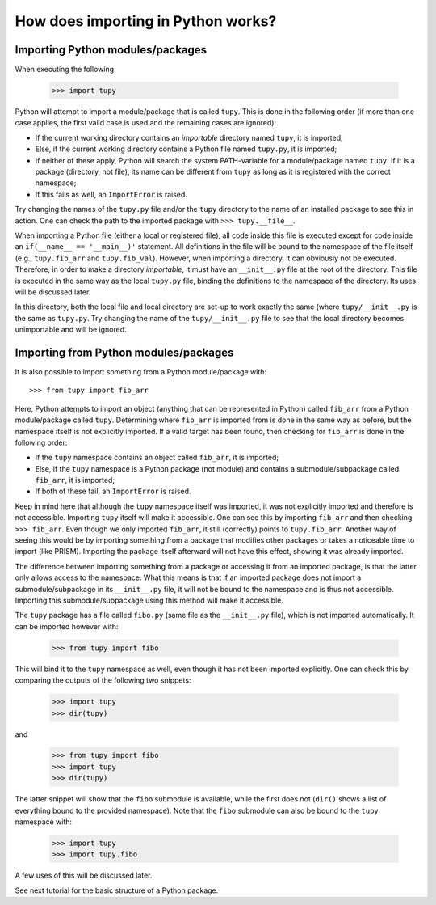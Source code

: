 How does importing in Python works?
===================================

Importing Python modules/packages
---------------------------------
When executing the following

	>>> import tupy

Python will attempt to import a module/package that is called ``tupy``.
This is done in the following order (if more than one case applies, the first valid case is used and the remaining cases are ignored):

- If the current working directory contains an *importable* directory named ``tupy``, it is imported;
- Else, if the current working directory contains a Python file named ``tupy.py``, it is imported;
- If neither of these apply, Python will search the system PATH-variable for a module/package named ``tupy``.
  If it is a package (directory, not file), its name can be different from ``tupy`` as long as it is registered with the correct namespace;
- If this fails as well, an ``ImportError`` is raised.

Try changing the names of the ``tupy.py`` file and/or the ``tupy`` directory to the name of an installed package to see this in action.
One can check the path to the imported package with ``>>> tupy.__file__``.

When importing a Python file (either a local or registered file), all code inside this file is executed except for code inside an ``if(__name__ == '__main__)'`` statement.
All definitions in the file will be bound to the namespace of the file itself (e.g., ``tupy.fib_arr`` and ``tupy.fib_val``).
However, when importing a directory, it can obviously not be executed.
Therefore, in order to make a directory *importable*, it must have an ``__init__.py`` file at the root of the directory.
This file is executed in the same way as the local ``tupy.py`` file, binding the definitions to the namespace of the directory.
Its uses will be discussed later.

In this directory, both the local file and local directory are set-up to work exactly the same (where ``tupy/__init__.py`` is the same as ``tupy.py``.
Try changing the name of the ``tupy/__init__.py`` file to see that the local directory becomes unimportable and will be ignored.


Importing from Python modules/packages
--------------------------------------
It is also possible to import something from a Python module/package with::

	>>> from tupy import fib_arr

Here, Python attempts to import an object (anything that can be represented in Python) called ``fib_arr`` from a Python module/package called ``tupy``.
Determining where ``fib_arr`` is imported from is done in the same way as before, but the namespace itself is not explicitly imported.
If a valid target has been found, then checking for ``fib_arr`` is done in the following order:

- If the ``tupy`` namespace contains an object called ``fib_arr``, it is imported;
- Else, if the ``tupy`` namespace is a Python package (not module) and contains a submodule/subpackage called ``fib_arr``, it is imported;
- If both of these fail, an ``ImportError`` is raised.

Keep in mind here that although the ``tupy`` namespace itself was imported, it was not explicitly imported and therefore is not accessible.
Importing ``tupy`` itself will make it accessible. 
One can see this by importing ``fib_arr`` and then checking ``>>> fib_arr``.
Even though we only imported ``fib_arr``, it still (correctly) points to ``tupy.fib_arr``.
Another way of seeing this would be by importing something from a package that modifies other packages or takes a noticeable time to import (like PRISM).
Importing the package itself afterward will not have this effect, showing it was already imported.

The difference between importing something from a package or accessing it from an imported package, is that the latter only allows access to the namespace.
What this means is that if an imported package does not import a submodule/subpackage in its ``__init__.py`` file, it will not be bound to the namespace and is thus not accessible.
Importing this submodule/subpackage using this method will make it accessible.

The ``tupy`` package has a file called ``fibo.py`` (same file as the ``__init__.py`` file), which is not imported automatically.
It can be imported however with:

	>>> from tupy import fibo

This will bind it to the ``tupy`` namespace as well, even though it has not been imported explicitly.
One can check this by comparing the outputs of the following two snippets:

	>>> import tupy
	>>> dir(tupy)

and

	>>> from tupy import fibo
	>>> import tupy
	>>> dir(tupy)

The latter snippet will show that the ``fibo`` submodule is available, while the first does not (``dir()`` shows a list of everything bound to the provided namespace).
Note that the ``fibo`` submodule can also be bound to the ``tupy`` namespace with:

	>>> import tupy
	>>> import tupy.fibo

A few uses of this will be discussed later.

See next tutorial for the basic structure of a Python package.
